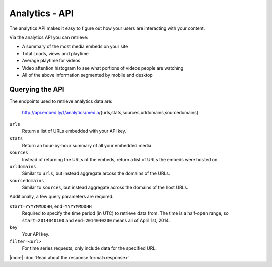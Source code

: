 Analytics - API
===============

The analytics API makes it easy to figure out how your users are interacting
with your content.

Via the analytics API you can retrieve:

* A summary of the most media embeds on your site
* Total Loads, views and playtime
* Average playtime for videos
* Video attention histogram to see what portions of videos people are watching
* All of the above information segmented by mobile and desktop


Querying the API
----------------
The endpoints used to retrieve analytics data are:

        http://api.embed.ly/1/analytics/media/{urls,stats,sources,urldomains,sourcedomains}

``urls``
    Return a list of URLs embedded with your API key.
``stats``
    Return an hour-by-hour summary of all your embedded media.
``sources``
    Instead of returning the URLs of the embeds, return a list of URLs the
    embeds were hosted on.
``urldomains``
    Similar to ``urls``, but instead aggregate arcoss the domains of the URLs.
``sourcedomains``
    Similar to ``sources``, but instead aggregate across the domains of the
    host URLs.


Additionally, a few query parameters are required.

``start=YYYYMMDDHH``, ``end=YYYYMMDDHH``
    Required to specify the time period (in UTC) to retrieve data from. The time is a half-open
    range, so ``start=2014040100`` and ``end=2014040200`` means all of April 1st, 2014.
``key``
    Your API key. 
``filter=<url>``
    For time series requests, only include data for the specified URL.

|more| :doc:`Read about the response format<response>`
